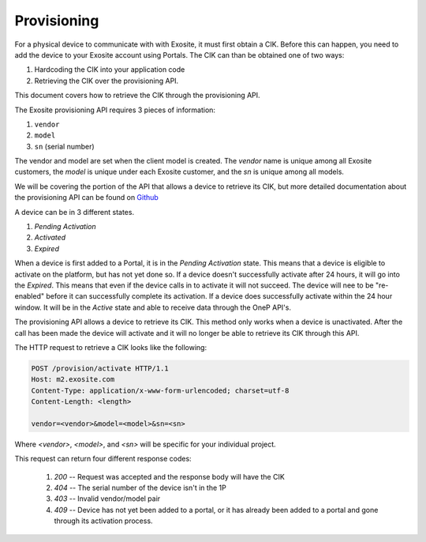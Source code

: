 ############
Provisioning
############
For a physical device to communicate with with Exosite, it must first obtain a CIK.  
Before this can happen, you need to add the device to your Exosite account using 
Portals.  The CIK can than be obtained one of two ways:
    
1. Hardcoding the CIK into your application code
2. Retrieving the CIK over the provisioning API.

This document covers how to retrieve the CIK through the provisioning API.

The Exosite provisioning API requires 3 pieces of information:

1. ``vendor``
2. ``model``
3. ``sn`` (serial number)

The vendor and model are set when the client model is created.  The `vendor`
name is unique among all Exosite customers, the `model` is unique under each 
Exosite customer, and the `sn` is unique among all models.

.. image:: _static/vendor_model_schema.png

We will be covering the portion of the API that allows a device to retrieve its
CIK, but more detailed documentation about the provisioning API can be found on
`Github <https://github.com/exosite/api/blob/master/provision/>`_

A device can be in 3 different states.

1. `Pending Activation`
2. `Activated`
3. `Expired`

When a device is first added to a Portal, it is in the `Pending Activation` state.
This means that a device is eligible to activate on the platform, but has not
yet done so.  If a device doesn't successfully activate after 24 hours, it will
go into the `Expired`.  This means that even if the device calls in to activate
it will not succeed.  The device will nee to be "re-enabled" before it can 
successfully complete its activation.  If a device does successfully activate
within the 24 hour window.  It will be in the `Active` state and able to receive
data through the OneP API's.

The provisioning API allows a device to retrieve its CIK.  This method only
works when a device is unactivated.  After the call has been made the device
will activate and it will no longer be able to retrieve its CIK through this 
API.

The HTTP request to retrieve a CIK looks like the following:

.. code-block:: http

    POST /provision/activate HTTP/1.1
    Host: m2.exosite.com
    Content-Type: application/x-www-form-urlencoded; charset=utf-8
    Content-Length: <length>
    
    vendor=<vendor>&model=<model>&sn=<sn>

Where `<vendor>`, `<model>`, and `<sn>` will be specific for your individual project.

This request can return four different response codes:

 1. `200` -- Request was accepted and the response body will have the CIK
 2. `404` -- The serial number of the device isn't in the 1P
 3. `403` -- Invalid vendor/model pair
 4. `409` -- Device has not yet been added to a portal, or it has already been
    added to a portal and gone through its activation process.

